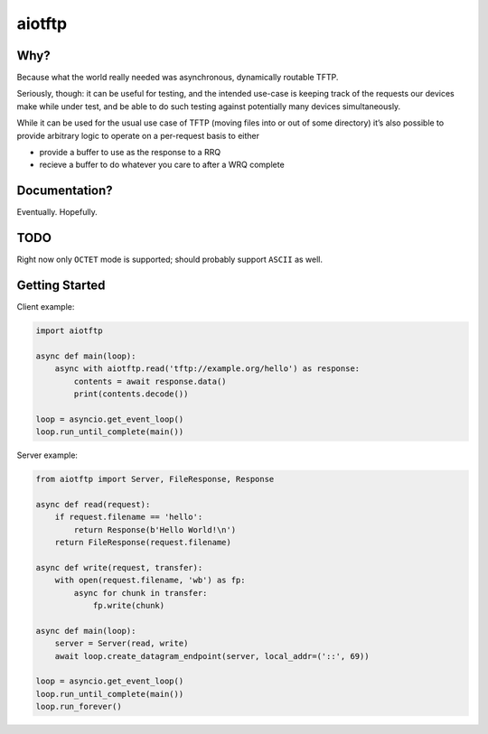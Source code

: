 aiotftp
=======

.. image:: https://travis-ci.org/sangoma/aiotftp.svg?branch=master
   :target: https://travis-ci.org/sangoma/aiotftp
   :align: right
   :alt: Travis status for master branch

.. image:: https://codecov.io/gh/sangoma/aiotftp/branch/master/graph/badge.svg
   :target: https://codecov.io/gh/sangoma/aiotftp
   :alt: codecov.io status for master branch

Why?
----

Because what the world really needed was asynchronous, dynamically
routable TFTP.


Seriously, though: it can be useful for testing, and the intended
use-case is keeping track of the requests our devices make while under
test, and be able to do such testing against potentially many devices
simultaneously.

While it can be used for the usual use case of TFTP (moving files into
or out of some directory) it’s also possible to provide arbitrary
logic to operate on a per-request basis to either

- provide a buffer to use as the response to a RRQ
- recieve a buffer to do whatever you care to after a WRQ complete

Documentation?
--------------

Eventually. Hopefully.

TODO
----

Right now only ``OCTET`` mode is supported; should probably support
``ASCII`` as well.

Getting Started
---------------

Client example:

.. code:: python

   import aiotftp

   async def main(loop):
       async with aiotftp.read('tftp://example.org/hello') as response:
           contents = await response.data()
           print(contents.decode())

   loop = asyncio.get_event_loop()
   loop.run_until_complete(main())

Server example:

.. code:: python

   from aiotftp import Server, FileResponse, Response

   async def read(request):
       if request.filename == 'hello':
           return Response(b'Hello World!\n')
       return FileResponse(request.filename)

   async def write(request, transfer):
       with open(request.filename, 'wb') as fp:
           async for chunk in transfer:
               fp.write(chunk)

   async def main(loop):
       server = Server(read, write)
       await loop.create_datagram_endpoint(server, local_addr=('::', 69))

   loop = asyncio.get_event_loop()
   loop.run_until_complete(main())
   loop.run_forever()
